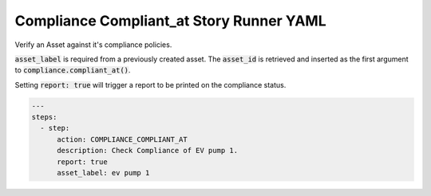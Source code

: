 .. _compliance_compliant_at_yamlref:

Compliance Compliant_at Story Runner YAML
...........................................

Verify an Asset against it's compliance policies.

:code:`asset_label` is required from a previously created asset. The :code:`asset_id` is retrieved and
inserted as the first argument to :code:`compliance.compliant_at()`.

Setting :code:`report: true` will trigger a report to be printed on the compliance status.

.. code-block:: yaml
    
    ---
    steps:
      - step:
          action: COMPLIANCE_COMPLIANT_AT
          description: Check Compliance of EV pump 1.
          report: true
          asset_label: ev pump 1
